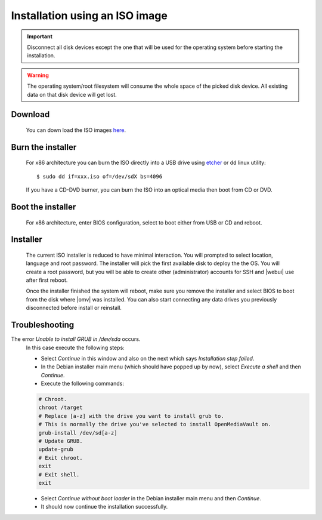 Installation using an ISO image
###############################

.. important::

	Disconnect all disk devices except the one that will be used for the
	operating system before starting the installation.

.. warning::

	The operating system/root filesystem will consume the whole space of the
	picked disk device. All existing data on that disk device will get lost.

Download
--------
	You can down load the ISO images `here <https://sourceforge.net/projects/openmediavault/files/>`_.

Burn the installer
------------------
	For x86 architecture you can burn the ISO directly into a USB drive using
	`etcher <https://etcher.io/>`_ or  dd linux utility::

	$ sudo dd if=xxx.iso of=/dev/sdX bs=4096

	If you have a CD-DVD burner, you can burn the ISO into an optical media
	then boot from CD or DVD.

Boot the installer
------------------
	For x86 architecture, enter BIOS configuration, select to boot either from
	USB or CD and reboot.

Installer
---------
	The current ISO installer is reduced to have minimal interaction. You will
	prompted to select location, language and root password. The installer will
	pick the first available disk to deploy the the OS. You will create a root
	password, but you will be able to create other (administrator) accounts for
	SSH and |webui| use after first reboot.

	Once the installer finished the system will reboot, make sure you remove the
	installer and select BIOS to boot from the disk where |omv| was installed.
	You can also start connecting any data drives you previously disconnected
	before install or reinstall.

	.. figure:: /_static/images/install_via_iso/install_1.png
	.. figure:: /_static/images/install_via_iso/install_2.png
	.. figure:: /_static/images/install_via_iso/install_3.png
	.. figure:: /_static/images/install_via_iso/install_4.png
	.. figure:: /_static/images/install_via_iso/install_5.png
	.. figure:: /_static/images/install_via_iso/install_6.png
	.. figure:: /_static/images/install_via_iso/install_7.png
	.. figure:: /_static/images/install_via_iso/install_8.png
	.. figure:: /_static/images/install_via_iso/install_9.png
	.. figure:: /_static/images/install_via_iso/install_10.png
	.. figure:: /_static/images/install_via_iso/install_11.png
	.. figure:: /_static/images/install_via_iso/install_12.png
	.. figure:: /_static/images/install_via_iso/install_13.png
	.. figure:: /_static/images/install_via_iso/install_14.png
	.. figure:: /_static/images/install_via_iso/install_15.png
	.. figure:: /_static/images/install_via_iso/install_16.png
	.. figure:: /_static/images/install_via_iso/install_17.png
	.. figure:: /_static/images/install_via_iso/install_18.png
	.. figure:: /_static/images/install_via_iso/install_19.png

Troubleshooting
---------------

The error `Unable to install GRUB in /dev/sda` occurs.
	In this case execute the following steps:

	- Select `Continue` in this window and also on the next which says
	  `Installation step failed`.
	- In the Debian installer main menu (which should have popped up by now),
	  select `Execute a shell` and then `Continue`.
	- Execute the following commands:

        .. code-block:: console

            # Chroot.
            chroot /target
            # Replace [a-z] with the drive you want to install grub to.
            # This is normally the drive you've selected to install OpenMediaVault on.
            grub-install /dev/sd[a-z]
            # Update GRUB.
            update-grub
            # Exit chroot.
            exit
            # Exit shell.
            exit

	- Select `Continue without boot loader` in the Debian installer main menu and
	  then `Continue`.
	- It should now continue the installation successfully.
